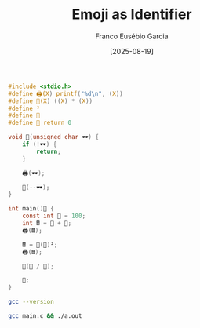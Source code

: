 #+TITLE: Emoji as Identifier
#+AUTHOR: Franco Eusébio Garcia
#+DATE: [2025-08-19]

#+BEGIN_SRC C :results output :tangle "main.c"
#include <stdio.h>
#define 🖨️(X) printf("%d\n", (X))
#define 🧮(X) ((X) * (X))
#define ²
#define 🏁
#define 👋 return 0

void 👀(unsigned char 🕶️) {
    if (!🕶️) {
        return;
    }

    🖨️(🕶️);

    👀(--🕶️);
}

int main()🏁 {
    const int 💯 = 100;
    int 🖩 = 💯 + 💯;
    🖨️(🖩);

    🖩 = 🧮(💯)²;
    🖨️(🖩);

    👀(💯 / 💯);

    👋;
}
#+END_SRC

#+RESULTS:
: 200
: 10000
: 1

#+BEGIN_SRC bash :results output :wrap quote
gcc --version
#+END_SRC

#+RESULTS:
#+begin_quote
gcc (GCC) 15.2.1 20250813
Copyright (C) 2025 Free Software Foundation, Inc.
This is free software; see the source for copying conditions.  There is NO
warranty; not even for MERCHANTABILITY or FITNESS FOR A PARTICULAR PURPOSE.

#+end_quote

#+BEGIN_SRC bash :results output
gcc main.c && ./a.out
#+END_SRC

#+RESULTS:
: 200
: 10000
: 1
